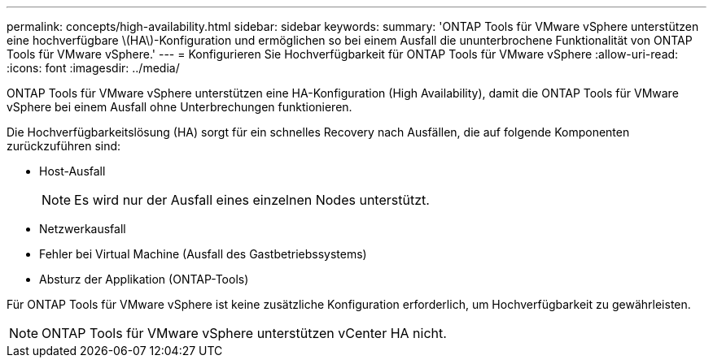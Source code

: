 ---
permalink: concepts/high-availability.html 
sidebar: sidebar 
keywords:  
summary: 'ONTAP Tools für VMware vSphere unterstützen eine hochverfügbare \(HA\)-Konfiguration und ermöglichen so bei einem Ausfall die ununterbrochene Funktionalität von ONTAP Tools für VMware vSphere.' 
---
= Konfigurieren Sie Hochverfügbarkeit für ONTAP Tools für VMware vSphere
:allow-uri-read: 
:icons: font
:imagesdir: ../media/


[role="lead"]
ONTAP Tools für VMware vSphere unterstützen eine HA-Konfiguration (High Availability), damit die ONTAP Tools für VMware vSphere bei einem Ausfall ohne Unterbrechungen funktionieren.

Die Hochverfügbarkeitslösung (HA) sorgt für ein schnelles Recovery nach Ausfällen, die auf folgende Komponenten zurückzuführen sind:

* Host-Ausfall
+

NOTE: Es wird nur der Ausfall eines einzelnen Nodes unterstützt.

* Netzwerkausfall
* Fehler bei Virtual Machine (Ausfall des Gastbetriebssystems)
* Absturz der Applikation (ONTAP-Tools)


Für ONTAP Tools für VMware vSphere ist keine zusätzliche Konfiguration erforderlich, um Hochverfügbarkeit zu gewährleisten.


NOTE: ONTAP Tools für VMware vSphere unterstützen vCenter HA nicht.
